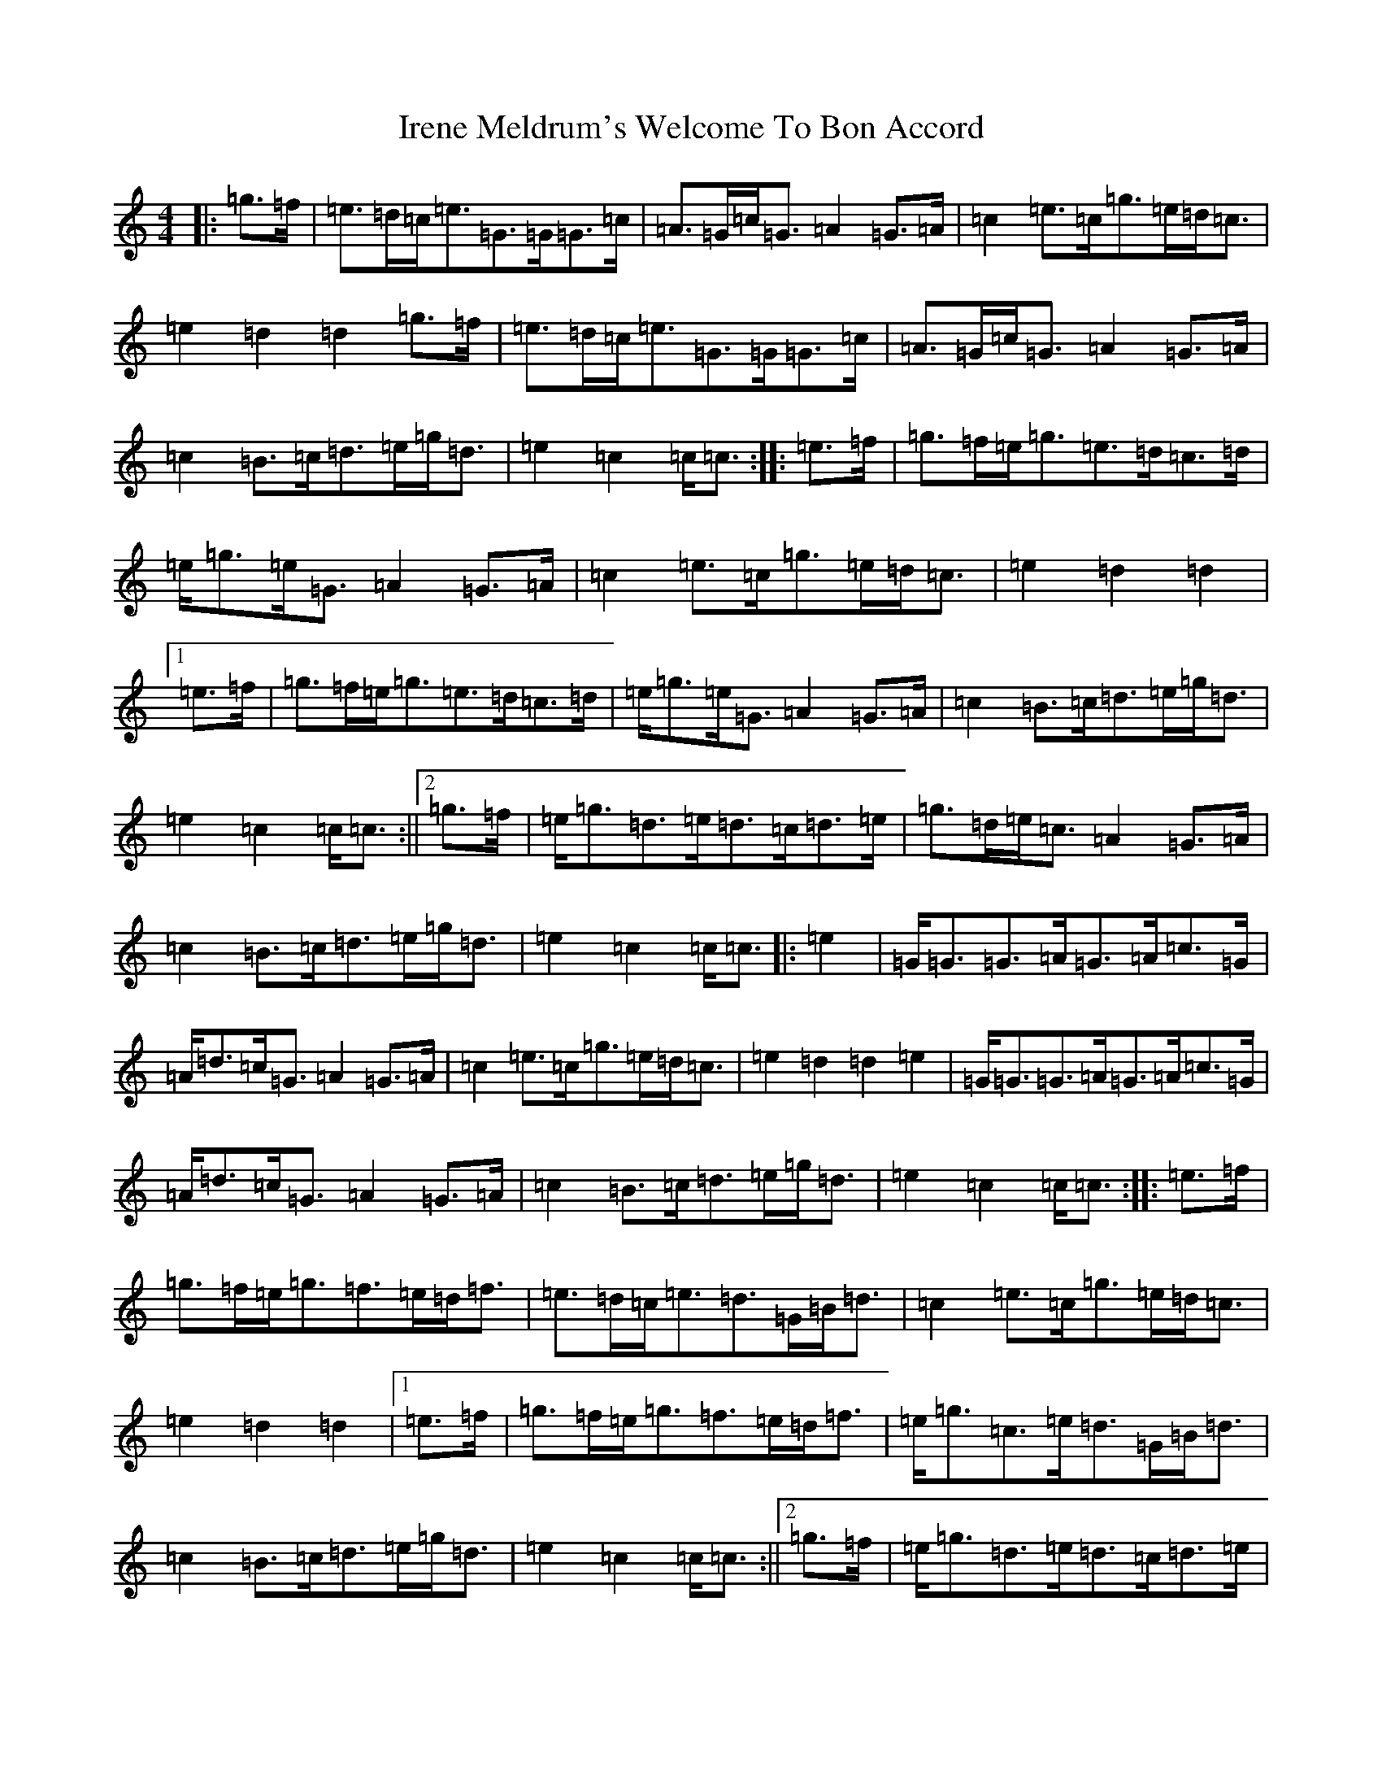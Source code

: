 X: 9940
T: Irene Meldrum's Welcome To Bon Accord
S: https://thesession.org/tunes/13364#setting23496
R: march
M:4/4
L:1/8
K: C Major
|:=g>=f|=e>=d=c<=e=G>=G=G>=c|=A>=G=c<=G=A2=G>=A|=c2=e>=c=g>=e=d<=c|=e2=d2=d2=g>=f|=e>=d=c<=e=G>=G=G>=c|=A>=G=c<=G=A2=G>=A|=c2=B>=c=d>=e=g<=d|=e2=c2=c<=c:||:=e>=f|=g>=f=e<=g=e>=d=c>=d|=e<=g=e<=G=A2=G>=A|=c2=e>=c=g>=e=d<=c|=e2=d2=d2|1=e>=f|=g>=f=e<=g=e>=d=c>=d|=e<=g=e<=G=A2=G>=A|=c2=B>=c=d>=e=g<=d|=e2=c2=c<=c:||2=g>=f|=e<=g=d>=e=d>=c=d>=e|=g>=d=e<=c=A2=G>=A|=c2=B>=c=d>=e=g<=d|=e2=c2=c<=c|:=e2|=G<=G=G>=A=G>=A=c>=G|=A<=d=c<=G=A2=G>=A|=c2=e>=c=g>=e=d<=c|=e2=d2=d2=e2|=G<=G=G>=A=G>=A=c>=G|=A<=d=c<=G=A2=G>=A|=c2=B>=c=d>=e=g<=d|=e2=c2=c<=c:||:=e>=f|=g>=f=e<=g=f>=e=d<=f|=e>=d=c<=e=d>=G=B<=d|=c2=e>=c=g>=e=d<=c|=e2=d2=d2|1=e>=f|=g>=f=e<=g=f>=e=d<=f|=e<=g=c>=e=d>=G=B<=d|=c2=B>=c=d>=e=g<=d|=e2=c2=c<=c:||2=g>=f|=e<=g=d>=e=d>=c=d>=e|=g>=d=e<=c=A2=G>=A|=c2=B>=c=d>=e=g<=d|=e2=c2=c<=c